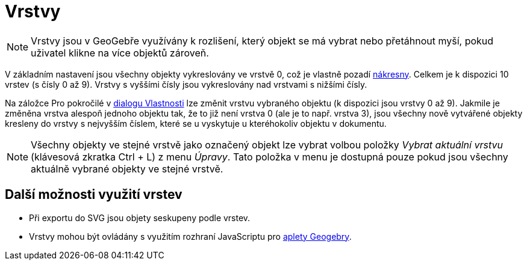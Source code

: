 = Vrstvy
:page-en: Layers
ifdef::env-github[:imagesdir: /cs/modules/ROOT/assets/images]

[NOTE]
====

Vrstvy jsou v GeoGebře využívány k rozlišení, který objekt se má vybrat nebo přetáhnout myší, pokud uživatel klikne na
více objektů zároveň.

====

V základním nastavení jsou všechny objekty vykreslovány ve vrstvě 0, což je vlastně pozadí
xref:/Nákresna.adoc[nákresny]. Celkem je k dispozici 10 vrstev (s čísly 0 až 9). Vrstvy s vyššími čísly
jsou vykreslovány nad vrstvami s nižšími čísly.

Na záložce Pro pokročilé v xref:/Dialog_Vlastnosti.adoc[dialogu Vlastnosti] lze změnit vrstvu vybraného objektu (k
dispozici jsou vrstvy 0 až 9). Jakmile je změněna vrstva alespoň jednoho objektu tak, že to již není vrstva 0 (ale je to
např. vrstva 3), jsou všechny nově vytvářené objekty kresleny do vrstvy s nejvyšším číslem, které se u vyskytuje u
kteréhokoliv objektu v dokumentu.

[NOTE]
====

Všechny objekty ve stejné vrstvě jako označený objekt lze vybrat volbou položky _Vybrat aktuální vrstvu_ (klávesová
zkratka [.kcode]#Ctrl# + [.kcode]#L#) z menu _Úpravy_. Tato položka v menu je dostupná pouze pokud jsou všechny aktuálně
vybrané objekty ve stejné vrstvě.

====

== Další možnosti využití vrstev

* Při exportu do SVG jsou objety seskupeny podle vrstev.
* Vrstvy mohou být ovládány s využitím rozhraní JavaScriptu pro
xref:/Dialog_Export_pracovního_listu_jako_webová_stránka.adoc[aplety Geogebry].
